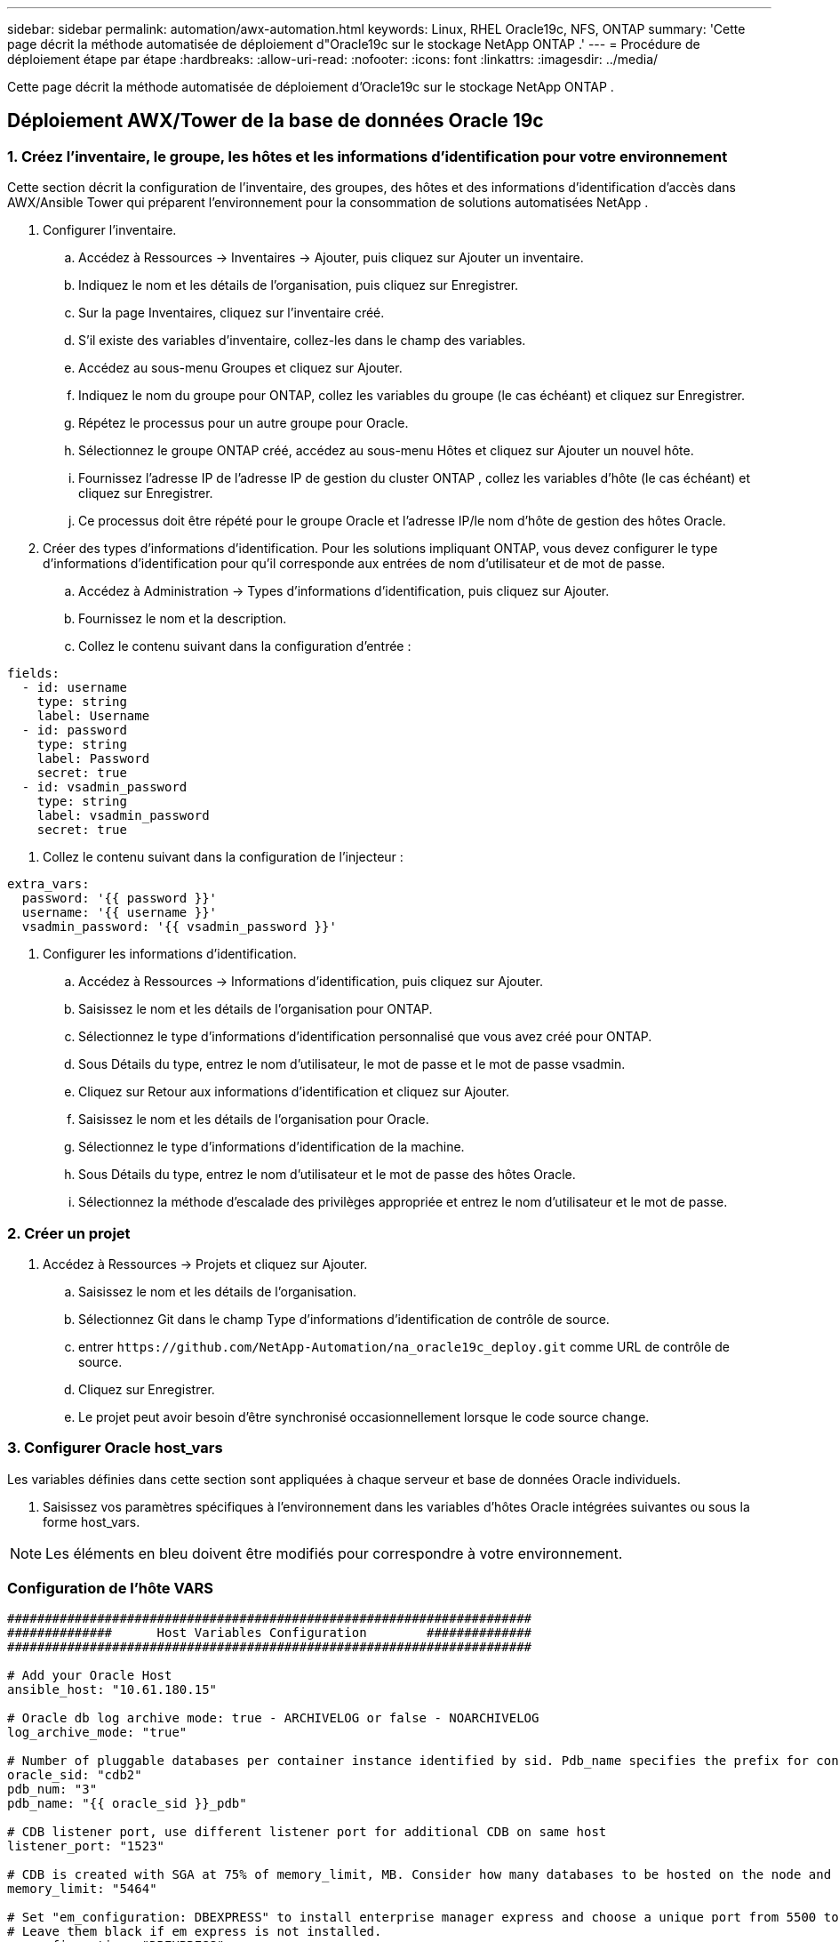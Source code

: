 ---
sidebar: sidebar 
permalink: automation/awx-automation.html 
keywords: Linux, RHEL Oracle19c, NFS, ONTAP 
summary: 'Cette page décrit la méthode automatisée de déploiement d"Oracle19c sur le stockage NetApp ONTAP .' 
---
= Procédure de déploiement étape par étape
:hardbreaks:
:allow-uri-read: 
:nofooter: 
:icons: font
:linkattrs: 
:imagesdir: ../media/


[role="lead"]
Cette page décrit la méthode automatisée de déploiement d'Oracle19c sur le stockage NetApp ONTAP .



== Déploiement AWX/Tower de la base de données Oracle 19c



=== 1. Créez l'inventaire, le groupe, les hôtes et les informations d'identification pour votre environnement

Cette section décrit la configuration de l'inventaire, des groupes, des hôtes et des informations d'identification d'accès dans AWX/Ansible Tower qui préparent l'environnement pour la consommation de solutions automatisées NetApp .

. Configurer l'inventaire.
+
.. Accédez à Ressources → Inventaires → Ajouter, puis cliquez sur Ajouter un inventaire.
.. Indiquez le nom et les détails de l’organisation, puis cliquez sur Enregistrer.
.. Sur la page Inventaires, cliquez sur l’inventaire créé.
.. S'il existe des variables d'inventaire, collez-les dans le champ des variables.
.. Accédez au sous-menu Groupes et cliquez sur Ajouter.
.. Indiquez le nom du groupe pour ONTAP, collez les variables du groupe (le cas échéant) et cliquez sur Enregistrer.
.. Répétez le processus pour un autre groupe pour Oracle.
.. Sélectionnez le groupe ONTAP créé, accédez au sous-menu Hôtes et cliquez sur Ajouter un nouvel hôte.
.. Fournissez l'adresse IP de l'adresse IP de gestion du cluster ONTAP , collez les variables d'hôte (le cas échéant) et cliquez sur Enregistrer.
.. Ce processus doit être répété pour le groupe Oracle et l'adresse IP/le nom d'hôte de gestion des hôtes Oracle.


. Créer des types d’informations d’identification. Pour les solutions impliquant ONTAP, vous devez configurer le type d'informations d'identification pour qu'il corresponde aux entrées de nom d'utilisateur et de mot de passe.
+
.. Accédez à Administration → Types d’informations d’identification, puis cliquez sur Ajouter.
.. Fournissez le nom et la description.
.. Collez le contenu suivant dans la configuration d'entrée :




[source, cli]
----
fields:
  - id: username
    type: string
    label: Username
  - id: password
    type: string
    label: Password
    secret: true
  - id: vsadmin_password
    type: string
    label: vsadmin_password
    secret: true
----
. Collez le contenu suivant dans la configuration de l'injecteur :


[source, cli]
----
extra_vars:
  password: '{{ password }}'
  username: '{{ username }}'
  vsadmin_password: '{{ vsadmin_password }}'
----
. Configurer les informations d'identification.
+
.. Accédez à Ressources → Informations d’identification, puis cliquez sur Ajouter.
.. Saisissez le nom et les détails de l'organisation pour ONTAP.
.. Sélectionnez le type d’informations d’identification personnalisé que vous avez créé pour ONTAP.
.. Sous Détails du type, entrez le nom d’utilisateur, le mot de passe et le mot de passe vsadmin.
.. Cliquez sur Retour aux informations d’identification et cliquez sur Ajouter.
.. Saisissez le nom et les détails de l’organisation pour Oracle.
.. Sélectionnez le type d’informations d’identification de la machine.
.. Sous Détails du type, entrez le nom d’utilisateur et le mot de passe des hôtes Oracle.
.. Sélectionnez la méthode d’escalade des privilèges appropriée et entrez le nom d’utilisateur et le mot de passe.






=== 2. Créer un projet

. Accédez à Ressources → Projets et cliquez sur Ajouter.
+
.. Saisissez le nom et les détails de l'organisation.
.. Sélectionnez Git dans le champ Type d’informations d’identification de contrôle de source.
.. entrer `\https://github.com/NetApp-Automation/na_oracle19c_deploy.git` comme URL de contrôle de source.
.. Cliquez sur Enregistrer.
.. Le projet peut avoir besoin d'être synchronisé occasionnellement lorsque le code source change.






=== 3. Configurer Oracle host_vars

Les variables définies dans cette section sont appliquées à chaque serveur et base de données Oracle individuels.

. Saisissez vos paramètres spécifiques à l'environnement dans les variables d'hôtes Oracle intégrées suivantes ou sous la forme host_vars.



NOTE: Les éléments en bleu doivent être modifiés pour correspondre à votre environnement.



=== Configuration de l'hôte VARS

[source, shell]
----
######################################################################
##############      Host Variables Configuration        ##############
######################################################################

# Add your Oracle Host
ansible_host: "10.61.180.15"

# Oracle db log archive mode: true - ARCHIVELOG or false - NOARCHIVELOG
log_archive_mode: "true"

# Number of pluggable databases per container instance identified by sid. Pdb_name specifies the prefix for container database naming in this case cdb2_pdb1, cdb2_pdb2, cdb2_pdb3
oracle_sid: "cdb2"
pdb_num: "3"
pdb_name: "{{ oracle_sid }}_pdb"

# CDB listener port, use different listener port for additional CDB on same host
listener_port: "1523"

# CDB is created with SGA at 75% of memory_limit, MB. Consider how many databases to be hosted on the node and how much ram to be allocated to each DB. The grand total SGA should not exceed 75% available RAM on node.
memory_limit: "5464"

# Set "em_configuration: DBEXPRESS" to install enterprise manager express and choose a unique port from 5500 to 5599 for each sid on the host.
# Leave them black if em express is not installed.
em_configuration: "DBEXPRESS"
em_express_port: "5501"

# {{groups.oracle[0]}} represents first Oracle DB server as defined in Oracle hosts group [oracle]. For concurrent multiple Oracle DB servers deployment, [0] will be incremented for each additional DB server. For example,  {{groups.oracle[1]}}" represents DB server 2, "{{groups.oracle[2]}}" represents DB server 3 ... As a good practice and the default, minimum three volumes is allocated to a DB server with corresponding /u01, /u02, /u03 mount points, which store oracle binary, oracle data, and oracle recovery files respectively. Additional volumes can be added by click on "More NFS volumes" but the number of volumes allocated to a DB server must match with what is defined in global vars file by volumes_nfs parameter, which dictates how many volumes are to be created for each DB server.
host_datastores_nfs:
  - {vol_name: "{{groups.oracle[0]}}_u01", aggr_name: "aggr01_node01", lif: "172.21.94.200", size: "25"}
  - {vol_name: "{{groups.oracle[0]}}_u02", aggr_name: "aggr01_node01", lif: "172.21.94.200", size: "25"}
  - {vol_name: "{{groups.oracle[0]}}_u03", aggr_name: "aggr01_node01", lif: "172.21.94.200", size: "25"}
----
. Remplissez toutes les variables dans les champs bleus.
. Après avoir terminé la saisie des variables, cliquez sur le bouton Copier du formulaire pour copier toutes les variables à transférer vers AWX ou Tower.
. Revenez à AWX ou Tower et accédez à Ressources → Hôtes, puis sélectionnez et ouvrez la page de configuration du serveur Oracle.
. Sous l’onglet Détails, cliquez sur Modifier et collez les variables copiées de l’étape 1 dans le champ Variables sous l’onglet YAML.
. Cliquez sur Enregistrer.
. Répétez ce processus pour tous les serveurs Oracle supplémentaires du système.




=== 4. Configurer les variables globales

Les variables définies dans cette section s'appliquent à tous les hôtes Oracle, bases de données et au cluster ONTAP .

. Saisissez vos paramètres spécifiques à l'environnement dans les variables globales intégrées suivantes ou sous la forme de variables.



NOTE: Les éléments en bleu doivent être modifiés pour correspondre à votre environnement.

[source, shell]
----
#######################################################################
###### Oracle 19c deployment global user configuration variables ######
######  Consolidate all variables from ontap, linux and oracle   ######
#######################################################################

###########################################
### Ontap env specific config variables ###
###########################################

#Inventory group name
#Default inventory group name - 'ontap'
#Change only if you are changing the group name either in inventory/hosts file or in inventory groups in case of AWX/Tower
hosts_group: "ontap"

#CA_signed_certificates (ONLY CHANGE to 'true' IF YOU ARE USING CA SIGNED CERTIFICATES)
ca_signed_certs: "false"

#Names of the Nodes in the ONTAP Cluster
nodes:
 - "AFF-01"
 - "AFF-02"

#Storage VLANs
#Add additional rows for vlans as necessary
storage_vlans:
   - {vlan_id: "203", name: "infra_NFS", protocol: "NFS"}
More Storage VLANsEnter Storage VLANs details

#Details of the Data Aggregates that need to be created
#If Aggregate creation takes longer, subsequent tasks of creating volumes may fail.
#There should be enough disks already zeroed in the cluster, otherwise aggregate create will zero the disks and will take long time
data_aggregates:
  - {aggr_name: "aggr01_node01"}
  - {aggr_name: "aggr01_node02"}

#SVM name
svm_name: "ora_svm"

# SVM Management LIF Details
svm_mgmt_details:
  - {address: "172.21.91.100", netmask: "255.255.255.0", home_port: "e0M"}

# NFS storage parameters when data_protocol set to NFS. Volume named after Oracle hosts name identified by mount point as follow for oracle DB server 1. Each mount point dedicates to a particular Oracle files: u01 - Oracle binary, u02 - Oracle data, u03 - Oracle redo. Add additional volumes by click on "More NFS volumes" and also add the volumes list to corresponding host_vars as host_datastores_nfs variable. For multiple DB server deployment, additional volumes sets needs to be added for additional DB server. Input variable "{{groups.oracle[1]}}_u01", "{{groups.oracle[1]}}_u02", and "{{groups.oracle[1]}}_u03" as vol_name for second DB server. Place volumes for multiple DB servers alternatingly between controllers for balanced IO performance, e.g. DB server 1 on controller node1, DB server 2 on controller node2 etc. Make sure match lif address with controller node.

volumes_nfs:
  - {vol_name: "{{groups.oracle[0]}}_u01", aggr_name: "aggr01_node01", lif: "172.21.94.200", size: "25"}
  - {vol_name: "{{groups.oracle[0]}}_u02", aggr_name: "aggr01_node01", lif: "172.21.94.200", size: "25"}
  - {vol_name: "{{groups.oracle[0]}}_u03", aggr_name: "aggr01_node01", lif: "172.21.94.200", size: "25"}

#NFS LIFs IP address and netmask

nfs_lifs_details:
  - address: "172.21.94.200" #for node-1
    netmask: "255.255.255.0"
  - address: "172.21.94.201" #for node-2
    netmask: "255.255.255.0"

#NFS client match

client_match: "172.21.94.0/24"

###########################################
### Linux env specific config variables ###
###########################################

#NFS Mount points for Oracle DB volumes

mount_points:
  - "/u01"
  - "/u02"
  - "/u03"

# Up to 75% of node memory size divided by 2mb. Consider how many databases to be hosted on the node and how much ram to be allocated to each DB.
# Leave it blank if hugepage is not configured on the host.

hugepages_nr: "1234"

# RedHat subscription username and password

redhat_sub_username: "xxx"
redhat_sub_password: "xxx"

####################################################
### DB env specific install and config variables ###
####################################################

db_domain: "your.domain.com"

# Set initial password for all required Oracle passwords. Change them after installation.

initial_pwd_all: "netapp123"
----
. Remplissez toutes les variables dans les champs bleus.
. Après avoir terminé la saisie des variables, cliquez sur le bouton Copier du formulaire pour copier toutes les variables à transférer vers AWX ou Tower dans le modèle de travail suivant.




=== 5. Configurer et lancer le modèle de travail.

. Créez le modèle de travail.
+
.. Accédez à Ressources → Modèles → Ajouter et cliquez sur Ajouter un modèle de travail.
.. Entrez le nom et la description
.. Sélectionnez le type de travail ; Exécuter configure le système en fonction d'un playbook et Vérifier effectue une exécution à sec d'un playbook sans réellement configurer le système.
.. Sélectionnez l’inventaire, le projet, le playbook et les informations d’identification correspondants pour le playbook.
.. Sélectionnez all_playbook.yml comme playbook par défaut à exécuter.
.. Collez les variables globales copiées à l’étape 4 dans le champ Variables de modèle sous l’onglet YAML.
.. Cochez la case Invite au lancement dans le champ Balises de tâche.
.. Cliquez sur Enregistrer.


. Lancez le modèle de travail.
+
.. Accédez à Ressources → Modèles.
.. Cliquez sur le modèle souhaité, puis sur Lancer.
.. Lorsque vous êtes invité au lancement pour les balises de travail, saisissez requirements_config.  Vous devrez peut-être cliquer sur la ligne Créer une balise de travail sous requirements_config pour saisir la balise de travail.





NOTE: requirements_config garantit que vous disposez des bibliothèques appropriées pour exécuter les autres rôles.

. Cliquez sur Suivant, puis sur Lancer pour démarrer le travail.
. Cliquez sur Affichage → Tâches pour surveiller la sortie et la progression des tâches.
. Lorsque vous êtes invité au lancement pour les balises de travail, saisissez ontap_config.  Vous devrez peut-être cliquer sur la ligne Créer « Balise de travail » juste en dessous de ontap_config pour saisir la balise de travail.
. Cliquez sur Suivant, puis sur Lancer pour démarrer le travail.
. Cliquez sur Affichage → Tâches pour surveiller la sortie et la progression des tâches
. Une fois le rôle ontap_config terminé, exécutez à nouveau le processus pour linux_config.
. Accédez à Ressources → Modèles.
. Sélectionnez le modèle souhaité, puis cliquez sur Lancer.
. Lorsque vous êtes invité au lancement à saisir les balises de travail dans linux_config, vous devrez peut-être sélectionner la ligne Créer « balise de travail » juste en dessous de linux_config pour saisir la balise de travail.
. Cliquez sur Suivant, puis sur Lancer pour démarrer le travail.
. Sélectionnez Affichage → Tâches pour surveiller la sortie et la progression des tâches.
. Une fois le rôle linux_config terminé, exécutez à nouveau le processus pour oracle_config.
. Accédez à Ressources → Modèles.
. Sélectionnez le modèle souhaité, puis cliquez sur Lancer.
. Lorsque vous êtes invité au lancement pour les balises de travail, saisissez oracle_config.  Vous devrez peut-être sélectionner la ligne Créer « Balise de travail » juste en dessous de oracle_config pour saisir la balise de travail.
. Cliquez sur Suivant, puis sur Lancer pour démarrer le travail.
. Sélectionnez Affichage → Tâches pour surveiller la sortie et la progression des tâches.




=== 6. Déployer une base de données supplémentaire sur le même hôte Oracle

La partie Oracle du playbook crée une seule base de données de conteneur Oracle sur un serveur Oracle par exécution.  Pour créer des bases de données de conteneurs supplémentaires sur le même serveur, procédez comme suit.

. Réviser les variables host_vars.
+
.. Revenez à l’étape 2 – Configurer Oracle host_vars.
.. Modifiez le SID Oracle en une chaîne de dénomination différente.
.. Modifiez le port d'écoute sur un numéro différent.
.. Modifiez le port EM Express sur un numéro différent si vous installez EM Express.
.. Copiez et collez les variables d’hôte révisées dans le champ Variables d’hôte Oracle dans l’onglet Détails de la configuration de l’hôte.


. Lancez le modèle de tâche de déploiement avec uniquement la balise oracle_config.
. Connectez-vous au serveur Oracle en tant qu’utilisateur Oracle et exécutez les commandes suivantes :
+
[source, cli]
----
ps -ef | grep ora
----
+

NOTE: Cela répertoriera les processus Oracle si l'installation s'est terminée comme prévu et que la base de données Oracle a démarré.

. Connectez-vous à la base de données pour vérifier les paramètres de configuration de la base de données et les PDB créés avec les ensembles de commandes suivants.
+
[source, cli]
----
[oracle@localhost ~]$ sqlplus / as sysdba

SQL*Plus: Release 19.0.0.0.0 - Production on Thu May 6 12:52:51 2021
Version 19.8.0.0.0

Copyright (c) 1982, 2019, Oracle.  All rights reserved.

Connected to:
Oracle Database 19c Enterprise Edition Release 19.0.0.0.0 - Production
Version 19.8.0.0.0

SQL>

SQL> select name, log_mode from v$database;
NAME      LOG_MODE
--------- ------------
CDB2      ARCHIVELOG

SQL> show pdbs

    CON_ID CON_NAME                       OPEN MODE  RESTRICTED
---------- ------------------------------ ---------- ----------
         2 PDB$SEED                       READ ONLY  NO
         3 CDB2_PDB1                      READ WRITE NO
         4 CDB2_PDB2                      READ WRITE NO
         5 CDB2_PDB3                      READ WRITE NO

col svrname form a30
col dirname form a30
select svrname, dirname, nfsversion from v$dnfs_servers;

SQL> col svrname form a30
SQL> col dirname form a30
SQL> select svrname, dirname, nfsversion from v$dnfs_servers;

SVRNAME                        DIRNAME                        NFSVERSION
------------------------------ ------------------------------ ----------------
172.21.126.200                 /rhelora03_u02                 NFSv3.0
172.21.126.200                 /rhelora03_u03                 NFSv3.0
172.21.126.200                 /rhelora03_u01                 NFSv3.0
----
+
Cela confirme que dNFS fonctionne correctement.

. Connectez-vous à la base de données via l'écouteur pour vérifier la configuration de l'écouteur Oracle avec la commande suivante.  Passez au port d'écoute et au nom du service de base de données appropriés.
+
[source, cli]
----
[oracle@localhost ~]$ sqlplus system@//localhost:1523/cdb2_pdb1.cie.netapp.com

SQL*Plus: Release 19.0.0.0.0 - Production on Thu May 6 13:19:57 2021
Version 19.8.0.0.0

Copyright (c) 1982, 2019, Oracle.  All rights reserved.

Enter password:
Last Successful login time: Wed May 05 2021 17:11:11 -04:00

Connected to:
Oracle Database 19c Enterprise Edition Release 19.0.0.0.0 - Production
Version 19.8.0.0.0

SQL> show user
USER is "SYSTEM"
SQL> show con_name
CON_NAME
CDB2_PDB1
----
+
Cela confirme que l'écouteur Oracle fonctionne correctement.





=== Où aller chercher de l’aide ?

Si vous avez besoin d'aide avec la boîte à outils, veuillez vous joindre à nous.link:https://netapppub.slack.com/archives/C021R4WC0LC["Canal Slack d'assistance de la communauté NetApp Solution Automation"] et recherchez le canal solution-automatisation pour poster vos questions ou demandes de renseignements.
